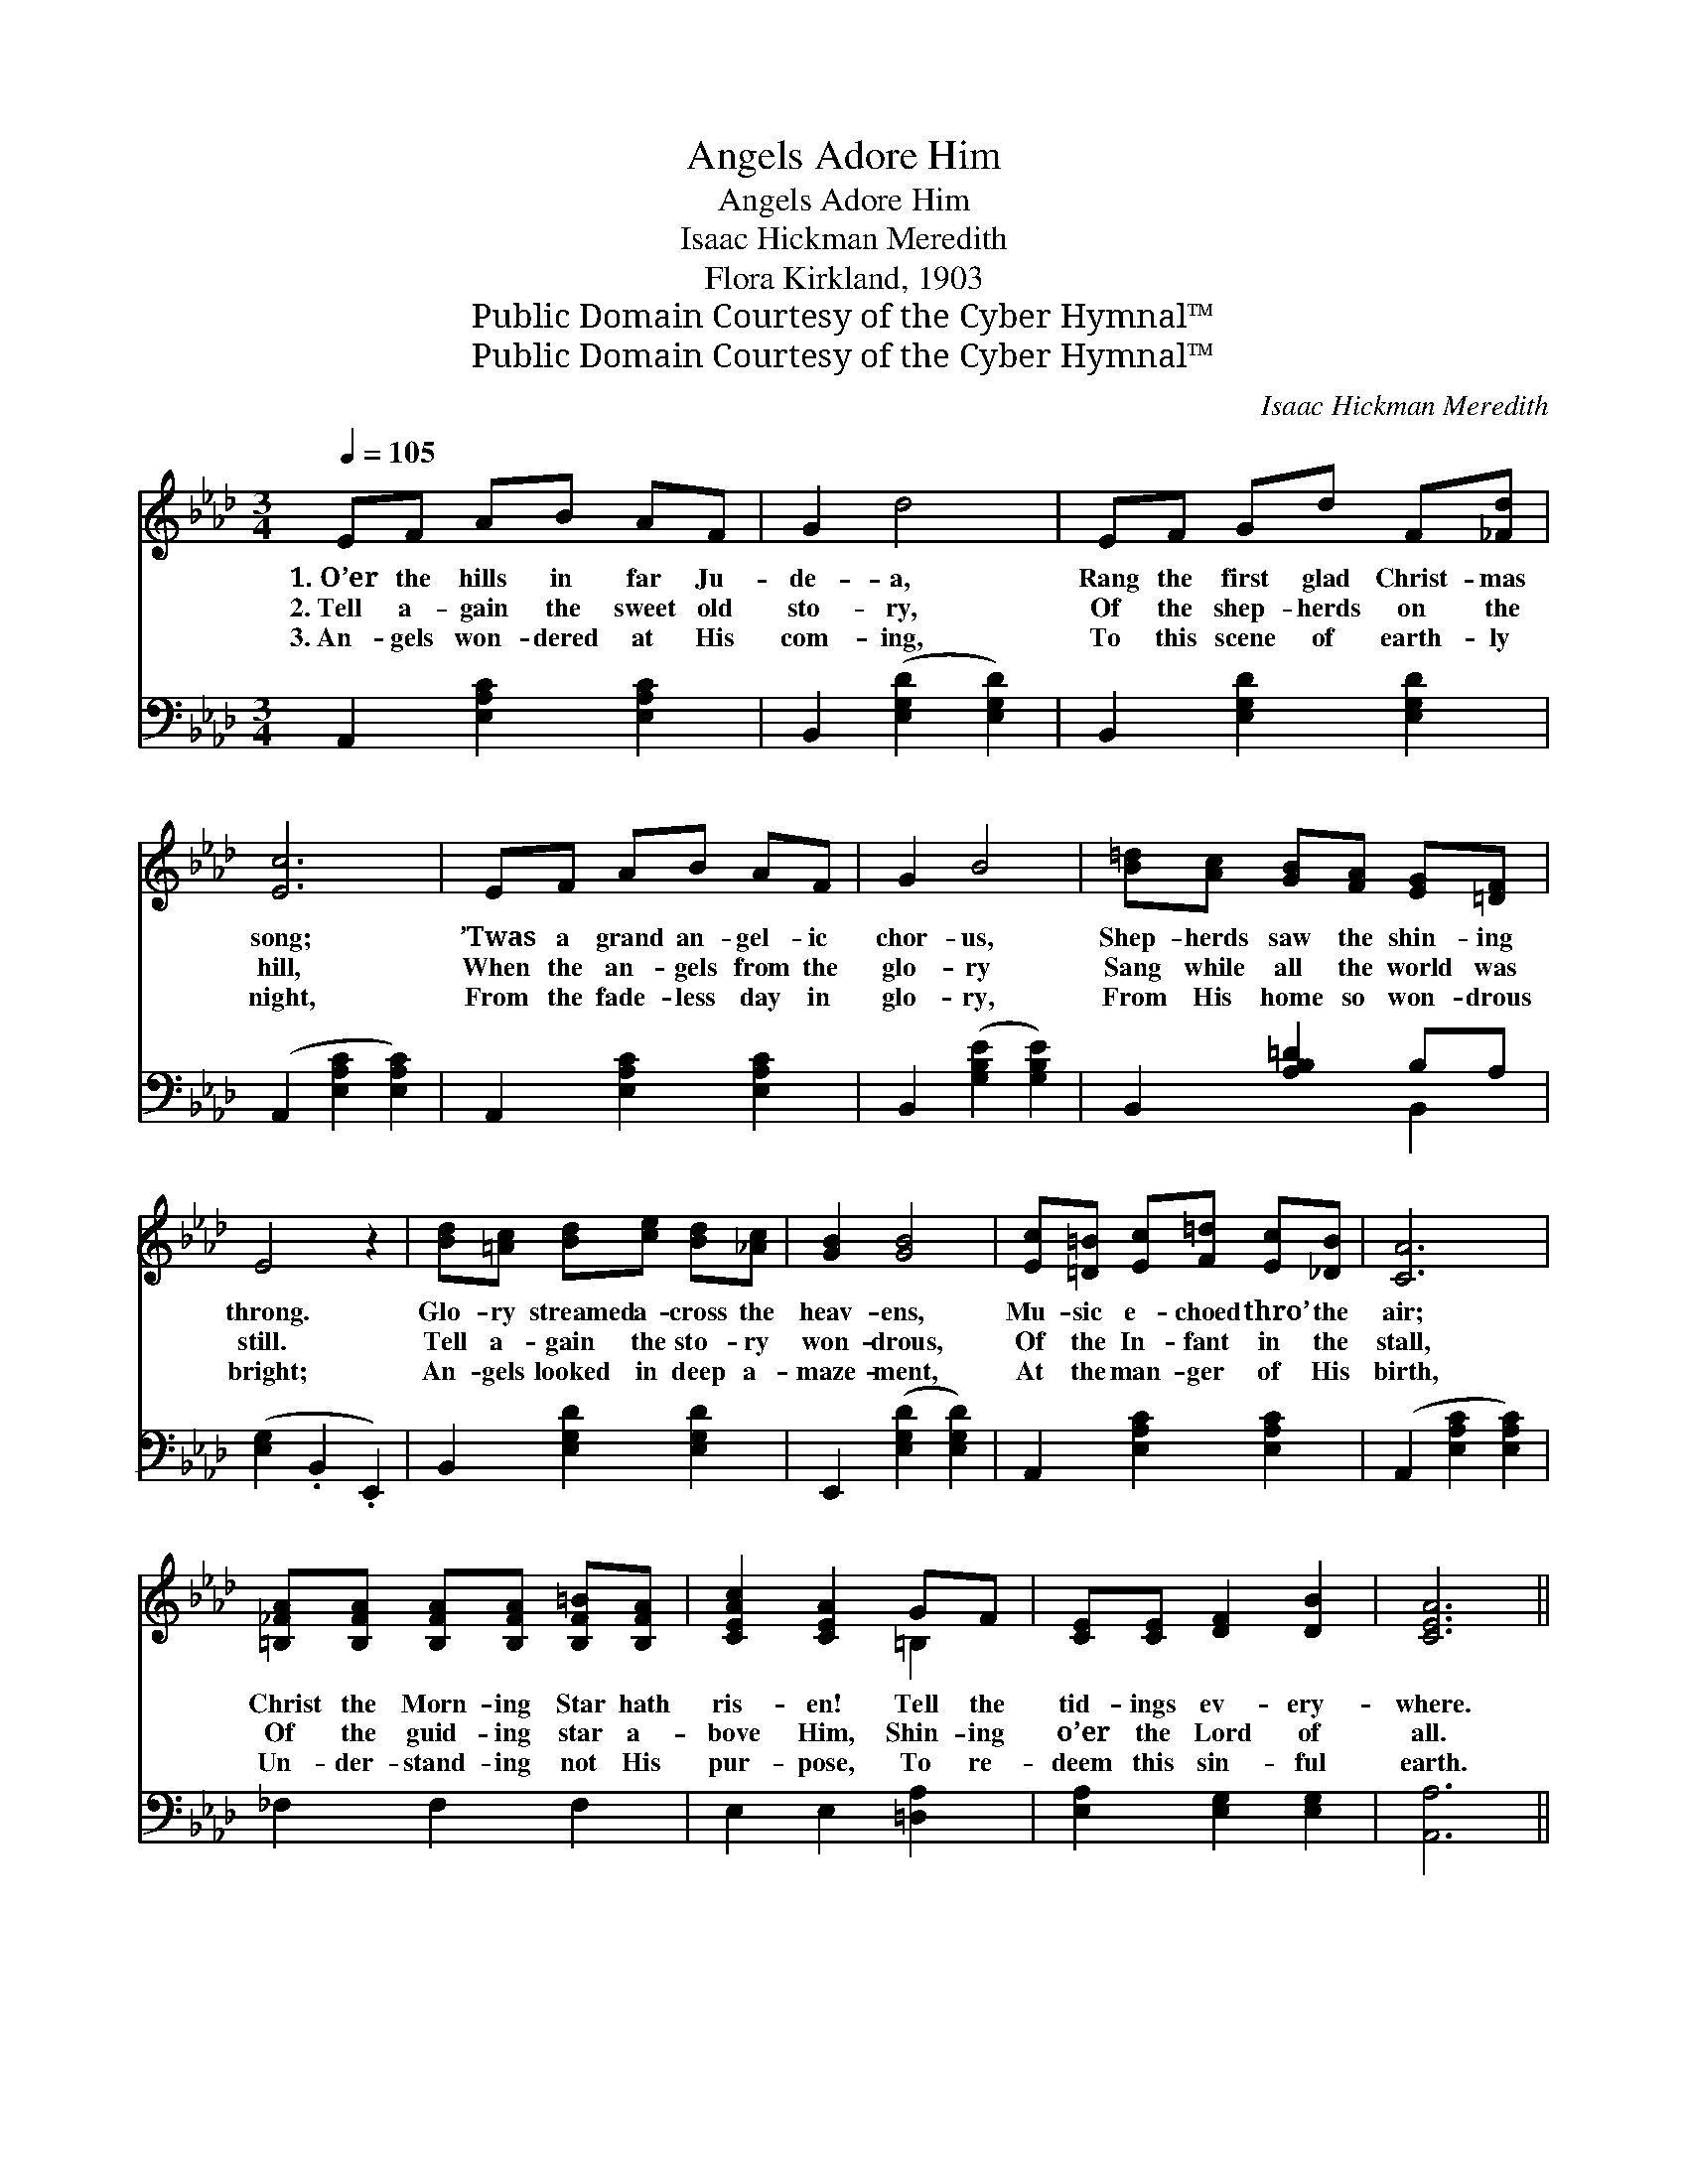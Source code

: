 X:1
T:Angels Adore Him
T:Angels Adore Him
T:Isaac Hickman Meredith
T:Flora Kirkland, 1903
T:Public Domain Courtesy of the Cyber Hymnal™
T:Public Domain Courtesy of the Cyber Hymnal™
C:Isaac Hickman Meredith
Z:Public Domain
Z:Courtesy of the Cyber Hymnal™
%%score ( 1 2 ) ( 3 4 )
L:1/8
Q:1/4=105
M:3/4
K:Ab
V:1 treble 
V:2 treble 
V:3 bass 
V:4 bass 
V:1
 EF AB AF | G2 d4 | EF Gd F[_Fd] | [Ec]6 | EF AB AF | G2 B4 | [B=d][Ac] [GB][FA] [EG][=DF] | %7
w: 1.~O’er the hills in far Ju-|de- a,|Rang the first glad Christ- mas|song;|’Twas a grand an- gel- ic|chor- us,|Shep- herds saw the shin- ing|
w: 2.~Tell a- gain the sweet old|sto- ry,|Of the shep- herds on the|hill,|When the an- gels from the|glo- ry|Sang while all the world was|
w: 3.~An- gels won- dered at His|com- ing,|To this scene of earth- ly|night,|From the fade- less day in|glo- ry,|From His home so won- drous|
 E4 z2 | [Bd][=Ac] [Bd][ce] [Bd][_Ac] | [GB]2 [GB]4 | [Ec][=D=B] [Ec][F=d] [Ec][_DB] | [CA]6 | %12
w: throng.|Glo- ry streamed a- cross the|heav- ens,|Mu- sic e- choed thro’ the|air;|
w: still.|Tell a- gain the sto- ry|won- drous,|Of the In- fant in the|stall,|
w: bright;|An- gels looked in deep a-|maze- ment,|At the man- ger of His|birth,|
 [=B,_FA][B,FA] [B,FA][B,FA] [B,F=B][B,FA] | [CEAc]2 [CEA]2 GF | [CE][CE] [DF]2 [DB]2 | [CEA]6 || %16
w: Christ the Morn- ing Star hath|ris- en! Tell the|tid- ings ev- ery-|where.|
w: Of the guid- ing star a-|bove Him, Shin- ing|o’er the Lord of|all.|
w: Un- der- stand- ing not His|pur- pose, To re-|deem this sin- ful|earth.|
"^Refrain" [Ec]2 [Ac]3 [Fc] | [Ad]2 [Gd]4 | [Fd][Gd] [Ad]2 [Bd]2 | [Ec]6 | [Ec]2 [Ac]3 [ce] | %21
w: |||||
w: An- gels a-|dore Him,|Hark! We seem to|hear|E- choes from|
w: |||||
 [Be]2 [Ge]4 | [F=d][Gd] [Ad]2 [Fd]2 | [Bd]6 | [Ec]2 [Ac]3 [Fc] | [Ad]2 [Gd]4 | %26
w: |||||
w: Heav- en,|An- gel e- choes|clear.|Je- sus the|might- y|
w: |||||
 [Fd][Gd] [Ad]2 [Bd]2 | [Ec]6 | [ce]2 [df]3 [ce] | [B=d]2 [Fd]2 [Gd][Ad] | [ce][Ee] [ce]2 [Bd]2 | %31
w: |||||
w: Came to earth to|bring|Price- less re-|demp- tion Christ our|pro- phet, priest and|
w: |||||
 [Ac]8 |] %32
w: |
w: king!|
w: |
V:2
 x6 | x6 | x6 | x6 | x6 | x6 | x6 | x6 | x6 | x6 | x6 | x6 | x6 | x4 =B,2 | x6 | x6 || x6 | x6 | %18
 x6 | x6 | x6 | x6 | x6 | x6 | x6 | x6 | x6 | x6 | x6 | x6 | x6 | x8 |] %32
V:3
 A,,2 [E,A,C]2 [E,A,C]2 | B,,2 ([E,G,D]2 [E,G,D]2) | B,,2 [E,G,D]2 [E,G,D]2 | %3
 (A,,2 [E,A,C]2 [E,A,C]2) | A,,2 [E,A,C]2 [E,A,C]2 | B,,2 ([G,B,E]2 [G,B,E]2) | %6
 B,,2 [A,B,=D]2 B,A, | ([E,G,]2 .B,,2 .E,,2) | B,,2 [E,G,D]2 [E,G,D]2 | E,,2 ([E,G,D]2 [E,G,D]2) | %10
 A,,2 [E,A,C]2 [E,A,C]2 | (A,,2 [E,A,C]2 [E,A,C]2) | _F,2 F,2 F,2 | E,2 E,2 [=D,A,]2 | %14
 [E,A,]2 [E,G,]2 [E,G,]2 | [A,,A,]6 || A,,2 ([E,A,C]2 [E,A,C]2) | B,,2 ([E,G,D]2 [E,G,D]2) | %18
 E,,2 [E,G,D]2 [E,G,D]2 | (A,,2 [E,A,C]2 [E,A,C]2) | A,,2 ([E,A,C]2 [E,A,C]2) | %21
 G,,2 ([G,B,E]2 [G,B,E]2) | F,,2 [A,B,=D]2 [A,B,D]2 | (E,,2 [E,G,D]2 [E,G,D]2) | %24
 A,,2 ([E,A,C]2 [E,A,C]2) | B,,2 ([E,G,D]2 [E,G,D]2) | E,,2 [E,G,D]2 [E,G,D]2 | %27
 (A,,2 [E,A,C]2 [E,A,C]2) | A,,2 [E,A,C]2 [E,A,C]2 | B,,2 [A,B,=D]2 [A,B,D]2 | %30
 E,,2 [E,A,C]2 [E,G,D]2 | [A,,A,]8 |] %32
V:4
 x6 | x6 | x6 | x6 | x6 | x6 | x4 B,,2 | x6 | x6 | x6 | x6 | x6 | x6 | x6 | x6 | x6 || x6 | x6 | %18
 x6 | x6 | x6 | x6 | x6 | x6 | x6 | x6 | x6 | x6 | x6 | x6 | x6 | x8 |] %32

